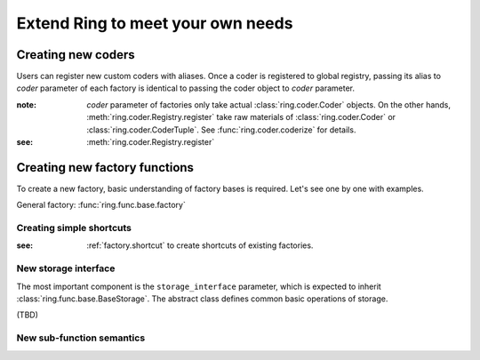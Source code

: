 Extend Ring to meet your own needs
==================================

Creating new coders
-------------------

Users can register new custom coders with aliases. Once a coder is registered
to global registry, passing its alias to `coder` parameter of each factory
is identical to passing the coder object to `coder` parameter.

:note: `coder` parameter of factories only take actual
       :class:`ring.coder.Coder` objects. On the other hands,
       :meth:`ring.coder.Registry.register` take raw materials of
       :class:`ring.coder.Coder` or :class:`ring.coder.CoderTuple`. See
       :func:`ring.coder.coderize` for details.

:see: :meth:`ring.coder.Registry.register`


Creating new factory functions
------------------------------

To create a new factory, basic understanding of factory bases is required.
Let's see one by one with examples.

General factory: :func:`ring.func.base.factory`


Creating simple shortcuts
+++++++++++++++++++++++++

:see: :ref:`factory.shortcut` to create shortcuts of existing factories.


New storage interface
+++++++++++++++++++++

The most important component is the ``storage_interface`` parameter,
which is expected to inherit :class:`ring.func.base.BaseStorage`.
The abstract class defines common basic operations of storage.

(TBD)


New sub-function semantics
++++++++++++++++++++++++++



